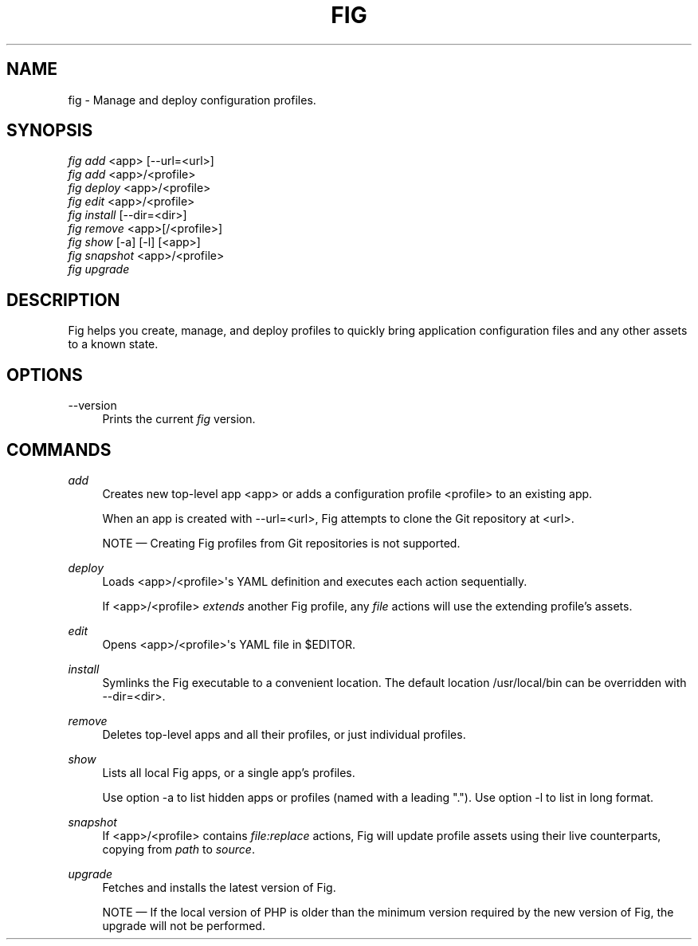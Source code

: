 '\" t
.\"     Title: fig
.\"    Author: [FIXME: author] [see http://docbook.sf.net/el/author]
.\" Generator: DocBook XSL Stylesheets v1.79.1 <http://docbook.sf.net/>
.\"      Date: 01/02/2017
.\"    Manual: \ \&
.\"    Source: \ \&
.\"  Language: English
.\"
.TH "FIG" "1" "01/02/2017" "\ \&" "\ \&"
.\" -----------------------------------------------------------------
.\" * Define some portability stuff
.\" -----------------------------------------------------------------
.\" ~~~~~~~~~~~~~~~~~~~~~~~~~~~~~~~~~~~~~~~~~~~~~~~~~~~~~~~~~~~~~~~~~
.\" http://bugs.debian.org/507673
.\" http://lists.gnu.org/archive/html/groff/2009-02/msg00013.html
.\" ~~~~~~~~~~~~~~~~~~~~~~~~~~~~~~~~~~~~~~~~~~~~~~~~~~~~~~~~~~~~~~~~~
.ie \n(.g .ds Aq \(aq
.el       .ds Aq '
.\" -----------------------------------------------------------------
.\" * set default formatting
.\" -----------------------------------------------------------------
.\" disable hyphenation
.nh
.\" disable justification (adjust text to left margin only)
.ad l
.\" -----------------------------------------------------------------
.\" * MAIN CONTENT STARTS HERE *
.\" -----------------------------------------------------------------
.SH "NAME"
fig \- Manage and deploy configuration profiles\&.
.SH "SYNOPSIS"
.sp
.nf
\fIfig add\fR <app> [\-\-url=<url>]
\fIfig add\fR <app>/<profile>
\fIfig deploy\fR <app>/<profile>
\fIfig edit\fR <app>/<profile>
\fIfig install\fR [\-\-dir=<dir>]
\fIfig remove\fR <app>[/<profile>]
\fIfig show\fR [\-a] [\-l] [<app>]
\fIfig snapshot\fR <app>/<profile>
\fIfig upgrade\fR
.fi
.SH "DESCRIPTION"
.sp
Fig helps you create, manage, and deploy profiles to quickly bring application configuration files and any other assets to a known state\&.
.SH "OPTIONS"
.PP
\-\-version
.RS 4
Prints the current
\fIfig\fR
version\&.
.RE
.SH "COMMANDS"
.PP
\fIadd\fR
.RS 4
Creates new top\-level app <app> or adds a configuration profile <profile> to an existing app\&.
.sp
When an app is created with
\-\-url=<url>, Fig attempts to clone the Git repository at <url>\&.
.sp
NOTE \(em Creating Fig profiles from Git repositories is not supported\&.
.RE
.PP
\fIdeploy\fR
.RS 4
Loads <app>/<profile>\*(Aqs YAML definition and executes each action sequentially\&.
.sp
If <app>/<profile>
\fIextends\fR
another Fig profile, any
\fIfile\fR
actions will use the extending profile\(cqs assets\&.
.RE
.PP
\fIedit\fR
.RS 4
Opens <app>/<profile>\*(Aqs YAML file in $EDITOR\&.
.RE
.PP
\fIinstall\fR
.RS 4
Symlinks the Fig executable to a convenient location\&. The default location
/usr/local/bin
can be overridden with
\-\-dir=<dir>\&.
.RE
.PP
\fIremove\fR
.RS 4
Deletes top\-level apps and all their profiles, or just individual profiles\&.
.RE
.PP
\fIshow\fR
.RS 4
Lists all local Fig apps, or a single app\(cqs profiles\&.
.sp
Use option
\-a
to list hidden apps or profiles (named with a leading "\&.")\&. Use option
\-l
to list in long format\&.
.RE
.PP
\fIsnapshot\fR
.RS 4
If <app>/<profile> contains
\fIfile:replace\fR
actions, Fig will update profile assets using their live counterparts, copying from
\fIpath\fR
to
\fIsource\fR\&.
.RE
.PP
\fIupgrade\fR
.RS 4
Fetches and installs the latest version of Fig\&.
.sp
NOTE \(em If the local version of PHP is older than the minimum version required by the new version of Fig, the upgrade will not be performed\&.
.RE
